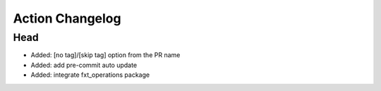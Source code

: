 Action Changelog
=================
.. inclusion-marker

Head
++++
- Added: [no tag]/[skip tag] option from the PR name
- Added: add pre-commit auto update
- Added: integrate fxt_operations package
